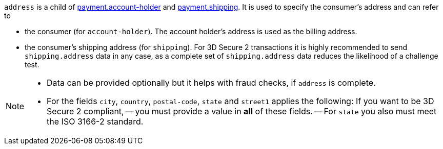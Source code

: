 // This include file requires the shortcut {listname} in the link, as this include file is used in different environments.
// The shortcut guarantees that the target of the link remains in the current environment.

``address`` is a child of
<<CC_Fields_{listname}_request_accountholder, payment.account-holder>> and <<CC_Fields_{listname}_request_shipping, payment.shipping>>. It is used to specify the consumer's address and can refer to

- the consumer (for ``account-holder``). The account holder's address is used as the billing address.
- the consumer's shipping address (for ``shipping``). For 3D Secure 2 transactions it is highly recommended to send ``shipping.address`` data in any case, as a complete set of ``shipping.address`` data reduces the likelihood of a challenge test.

//-

[NOTE]
====
- Data can be provided optionally but it helps with fraud checks, if ``address`` is complete.
- For the fields ``city``, ``country``, ``postal-code``, ``state`` and ``street1`` applies the following: If you want to be 3D Secure 2 compliant, 
-- you must provide a value in *all* of these fields.
-- For ``state`` you also must meet the ISO 3166-2 standard.
====
